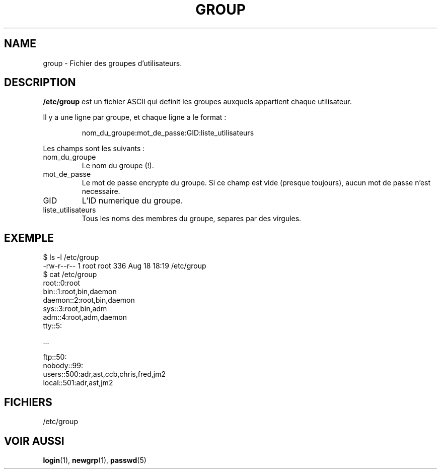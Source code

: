 .\" Copyright (c) 1993 Michael Haardt (u31b3hs@pool.informatik.rwth-aachen.de), Fri Apr  2 11:32:09 MET DST 1993
.\"
.\" This is free documentation; you can redistribute it and/or
.\" modify it under the terms of the GNU General Public License as
.\" published by the Free Software Foundation; either version 2 of
.\" the License, or (at your option) any later version.
.\"
.\" The GNU General Public License's references to "object code"
.\" and "executables" are to be interpreted as the output of any
.\" document formatting or typesetting system, including
.\" intermediate and printed output.
.\"
.\" This manual is distributed in the hope that it will be useful,
.\" but WITHOUT ANY WARRANTY; without even the implied warranty of
.\" MERCHANTABILITY or FITNESS FOR A PARTICULAR PURPOSE.  See the
.\" GNU General Public License for more details.
.\"
.\" You should have received a copy of the GNU General Public
.\" License along with this manual; if not, write to the Free
.\" Software Foundation, Inc., 675 Mass Ave, Cambridge, MA 02139,
.\" USA.
.\" 
.\" Modified Sat Jul 24 17:06:03 1993 by Rik Faith (faith@cs.unc.edu)
.\"
.\" Traduction 17/10/1996 par Christophe Blaess (ccb@club-internet.fr)
.\"
.TH GROUP 5 "17 Octobre 1996" Linux "Manuel de l'administrateur Linux"
.SH NAME
group \- Fichier des groupes d'utilisateurs.
.SH DESCRIPTION
\fB/etc/group\fP est un fichier ASCII qui definit les groupes
auxquels appartient chaque utilisateur.

Il y a une ligne par groupe, et chaque ligne a le format :
.sp
.RS
nom_du_groupe:mot_de_passe:GID:liste_utilisateurs
.RE
.sp
Les champs sont les suivants :
.IP nom_du_groupe
Le nom du groupe (!).
.IP mot_de_passe
Le mot de passe encrypte du groupe. Si ce champ est vide (presque toujours),
aucun mot de passe n'est necessaire.
.IP GID
L'ID numerique du groupe.
.IP liste_utilisateurs
Tous les noms des membres du groupe, separes par des virgules.

.SH EXEMPLE

.nf
$ ls -l /etc/group 
-rw-r--r--   1 root     root          336 Aug 18 18:19 /etc/group
$ cat /etc/group
root::0:root
bin::1:root,bin,daemon
daemon::2:root,bin,daemon
sys::3:root,bin,adm
adm::4:root,adm,daemon
tty::5:

  ...

ftp::50:
nobody::99:
users::500:adr,ast,ccb,chris,fred,jm2
local::501:adr,ast,jm2
.fi

.SH FICHIERS
/etc/group
.SH "VOIR AUSSI"
.BR login "(1), " newgrp "(1), " passwd (5)
